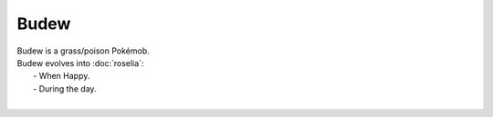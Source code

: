 .. budew:

Budew
------

.. image:: ../../_images/pokemobs/gen_3/entity_icon/textures/budew.png
    :alt: Budew
.. image:: ../../_images/pokemobs/gen_3/entity_icon/textures/budews.png
    :alt: Budew


| Budew is a grass/poison Pokémob.
| Budew evolves into :doc:`roselia`:
|  -  When Happy.
|  -  During the day.
| 